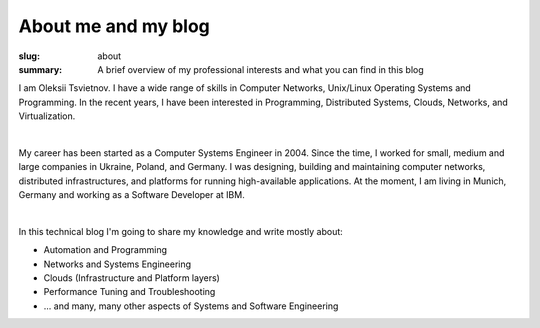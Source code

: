 About me and my blog
####################

:slug: about
:summary: A brief overview of my professional interests and what you can find in this blog

|avatara| 
I am Oleksii Tsvietnov. I have a wide range of skills in Computer Networks, Unix/Linux Operating Systems and Programming.
In the recent years, I have been interested in Programming, Distributed Systems, Clouds, Networks, and Virtualization.

|

My career has been started as a Computer Systems Engineer in 2004.
Since the time, I worked for small, medium and large companies in Ukraine, Poland, and Germany.
I was designing, building and maintaining computer networks, distributed infrastructures, and platforms for running high-available applications.
At the moment, I am living in Munich, Germany and working as a Software Developer at IBM.

|

In this technical blog I'm going to share my knowledge and write mostly about:

* Automation and Programming
* Networks and Systems Engineering
* Clouds (Infrastructure and Platform layers)
* Performance Tuning and Troubleshooting
* ... and many, many other aspects of Systems and Software Engineering

.. |avatara| image:: {static}/files/ava-2019.jpg
   :width: 16%
   :alt: avatara
   :class: img right
